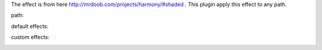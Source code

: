 The effect is from here http://mrdoob.com/projects/harmony/#shaded .
This plugin apply this effect to any path.

path:

.. image:: harmony-gimp-plugin/raw/master/demo/path.png

default effects:

.. image:: harmony-gimp-plugin/raw/master/demo/default.png

custom effects:

.. image:: harmony-gimp-plugin/raw/master/demo/custom.png
